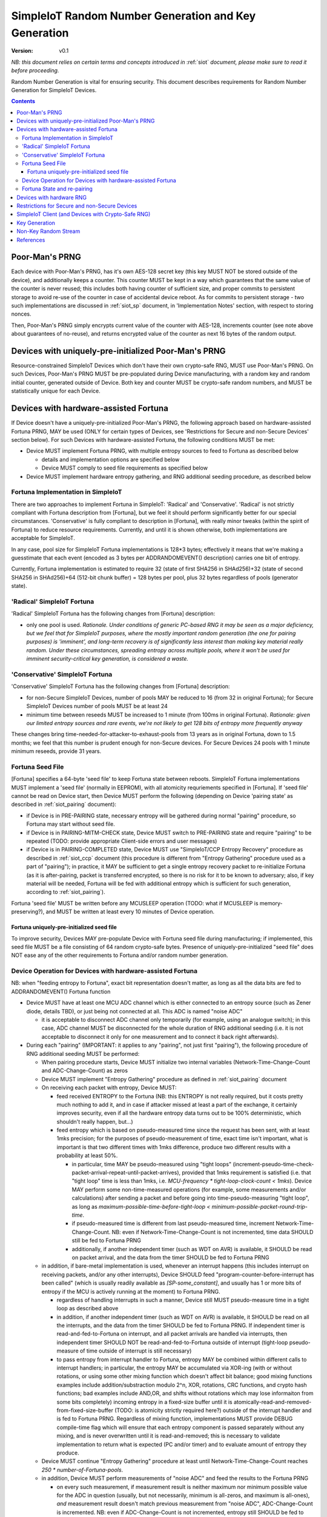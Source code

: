 ..  Copyright (c) 2015, OLogN Technologies AG. All rights reserved.
    Redistribution and use of this file in source (.rst) and compiled
    (.html, .pdf, etc.) forms, with or without modification, are permitted
    provided that the following conditions are met:
        * Redistributions in source form must retain the above copyright
          notice, this list of conditions and the following disclaimer.
        * Redistributions in compiled form must reproduce the above copyright
          notice, this list of conditions and the following disclaimer in the
          documentation and/or other materials provided with the distribution.
        * Neither the name of the OLogN Technologies AG nor the names of its
          contributors may be used to endorse or promote products derived from
          this software without specific prior written permission.
    THIS SOFTWARE IS PROVIDED BY THE COPYRIGHT HOLDERS AND CONTRIBUTORS "AS IS"
    AND ANY EXPRESS OR IMPLIED WARRANTIES, INCLUDING, BUT NOT LIMITED TO, THE
    IMPLIED WARRANTIES OF MERCHANTABILITY AND FITNESS FOR A PARTICULAR PURPOSE
    ARE DISCLAIMED. IN NO EVENT SHALL OLogN Technologies AG BE LIABLE FOR ANY
    DIRECT, INDIRECT, INCIDENTAL, SPECIAL, EXEMPLARY, OR CONSEQUENTIAL DAMAGES
    (INCLUDING, BUT NOT LIMITED TO, PROCUREMENT OF SUBSTITUTE GOODS OR
    SERVICES; LOSS OF USE, DATA, OR PROFITS; OR BUSINESS INTERRUPTION) HOWEVER
    CAUSED AND ON ANY THEORY OF LIABILITY, WHETHER IN CONTRACT, STRICT
    LIABILITY, OR TORT (INCLUDING NEGLIGENCE OR OTHERWISE) ARISING IN ANY WAY
    OUT OF THE USE OF THIS SOFTWARE, EVEN IF ADVISED OF THE POSSIBILITY OF SUCH
    DAMAGE

.. _siot_rng:

SimpleIoT Random Number Generation and Key Generation
=====================================================

:Version:   v0.1

*NB: this document relies on certain terms and concepts introduced in* :ref:`siot` *document, please make sure to read it before proceeding.*

Random Number Generation is vital for ensuring security. This document describes requirements for Random Number Generation for SimpleIoT Devices.

.. contents::

Poor-Man's PRNG
---------------

Each device with Poor-Man's PRNG, has it's own AES-128 secret key (this key MUST NOT be stored outside of the device), and additionally keeps a counter. This counter MUST be kept in a way which guarantees that the same value of the counter is never reused; this includes both having counter of sufficient size, and proper commits to persistent storage to avoid re-use of the counter in case of accidental device reboot. As for commits to persistent storage - two such implementations are discussed in :ref:`siot_sp` document, in 'Implementation Notes' section, with respect to storing nonces.

Then, Poor-Man's PRNG simply encrypts current value of the counter with AES-128, increments counter (see note above about guarantees of no-reuse), and returns encrypted value of the counter as next 16 bytes of the random output.

Devices with uniquely-pre-initialized Poor-Man's PRNG
-----------------------------------------------------

Resource-constrained SimpleIoT Devices which don't have their own crypto-safe RNG, MUST use Poor-Man's PRNG. On such Devices, Poor-Man's PRNG MUST be pre-populated during Device manufacturing, with a random key and random initial counter, generated outside of Device. Both key and counter MUST be crypto-safe random numbers, and MUST be statistically unique for each Device.

Devices with hardware-assisted Fortuna
--------------------------------------

If Device doesn't have a uniquely-pre-initialized Poor-Man's PRNG, the following approach based on hardware-assisted Fortuna PRNG, MAY be used (ONLY for certain types of Devices, see 'Restrictions for Secure and non-Secure Devices' section below). For such Devices with hardware-assisted Fortuna, the following conditions MUST be met:

* Device MUST implement Fortuna PRNG, with multiple entropy sources to feed to Fortuna as described below

  + details and implementation options are specified below
  + Device MUST comply to seed file requirements as specified below

* Device MUST implement hardware entropy gathering, and RNG additional seeding procedure, as described below


Fortuna Implementation in SimpleIoT
^^^^^^^^^^^^^^^^^^^^^^^^^^^^^^^^^^^^

There are two approaches to implement Fortuna in SimpleIoT: 'Radical' and 'Conservative'. 'Radical' is not strictly compliant with Fortuna description from [Fortuna], but we feel it should perform significantly better for our special circumstances. 'Conservative' is fully compliant to description in [Fortuna], with really minor tweaks (within the spirit of Fortuna) to reduce resource requirements. Currently, and until it is shown otherwise, both implementations are acceptable for SimpleIoT.

In any case, pool size for SimpleIoT Fortuna implementations is 128*3 bytes; effectively it means that we're making a  guesstimate that each event (encoded as 3 bytes per ADDRANDOMEVENT() description) carries one bit of entropy.

Currently, Fortuna implementation is estimated to require 32 (state of first SHA256 in SHAd256)+32 (state of second SHA256 in SHAd256)+64 (512-bit chunk buffer) = 128 bytes per pool, plus 32 bytes regardless of pools (generator state).

'Radical' SimpleIoT Fortuna
^^^^^^^^^^^^^^^^^^^^^^^^^^^

'Radical' SimpleIoT Fortuna has the following changes from [Fortuna] description:

* only one pool is used. *Rationale. Under conditions of generic PC-based RNG it may be seen as a major deficiency, but we feel that for SimpleIoT purposes, where the mostly important random generation (the one for pairing purposes) is 'imminent', and long-term recovery is of significantly less interest than making key material really random. Under these circumstances, spreading entropy across multiple pools, where it won't be used for imminent security-critical key generation, is considered a waste.*

'Conservative' SimpleIoT Fortuna
^^^^^^^^^^^^^^^^^^^^^^^^^^^^^^^^

'Conservative' SimpleIoT Fortuna has the following changes from [Fortuna] description:

* for non-Secure SimpleIoT Devices, number of pools MAY be reduced to 16 (from 32 in original Fortuna); for Secure SimpleIoT Devices number of pools MUST be at least 24
* minimum time between reseeds MUST be increased to 1 minute (from 100ms in original Fortuna). *Rationale: given our limited entropy sources and rare events, we're not likely to get 128 bits of entropy more frequently anyway*

These changes bring time-needed-for-attacker-to-exhaust-pools from 13 years as in original Fortuna, down to 1.5 months; we feel that this number is prudent enough for non-Secure devices. For Secure Devices 24 pools with 1 minute minimum reseeds, provide 31 years. 

Fortuna Seed File
^^^^^^^^^^^^^^^^^

[Fortuna] specifies a 64-byte 'seed file' to keep Fortuna state between reboots. SimpleIoT Fortuna implementations MUST implement a 'seed file' (normally in EEPROM), with all atomicity requriements specified in [Fortuna]. If 'seed file' cannot be read on Device start, then Device MUST perform the following (depending on Device 'pairing state' as described in :ref:`siot_pairing` document):

* if Device is in PRE-PAIRING state, necessary entropy will be gathered during normal "pairing" procedure, so Fortuna may start without seed file.
* if Device is in PAIRING-MITM-CHECK state, Device MUST switch to PRE-PAIRING state and require "pairing" to be repeated (TODO: provide appropriate Client-side errors and user messages)
* if Device is in PAIRING-COMPLETED state, Device MUST use "SimpleIoT/CCP Entropy Recovery" procedure as described in :ref:`siot_ccp` document (this procedure is different from "Entropy Gathering" procedure used as a part of "pairing"); in practice, it MAY be sufficient to get a single entropy recovery packet to re-initialize Fortuna (as it is after-pairing, packet is transferred encrypted, so there is no risk for it to be known to adversary; also, if key material will be needed, Fortuna will be fed with additional entropy which is sufficient for such generation, according to :ref:`siot_pairing`).

Fortuna 'seed file' MUST be written before any MCUSLEEP operation (TODO: what if MCUSLEEP is memory-preserving?), and MUST be written at least every 10 minutes of Device operation.

Fortuna uniquely-pre-initialized seed file
''''''''''''''''''''''''''''''''''''''''''

To improve security, Devices MAY pre-populate Device with Fortuna seed file during manufacturing; if implemented, this seed file MUST be a file consisting of 64 random crypto-safe bytes. Presence of uniquely-pre-initialized "seed file" does NOT ease any of the other requirements to Fortuna and/or random number generation.

Device Operation for Devices with hardware-assisted Fortuna
^^^^^^^^^^^^^^^^^^^^^^^^^^^^^^^^^^^^^^^^^^^^^^^^^^^^^^^^^^^

NB: when "feeding entropy to Fortuna", exact bit representation doesn't matter, as long as all the data bits are fed to ADDRANDOMEVENT() Fortuna function

* Device MUST have at least one MCU ADC channel which is either connected to an entropy source (such as Zener diode, details TBD), or just being not connected at all. This ADC is named "noise ADC"

  + it is acceptable to disconnect ADC channel only temporarily (for example, using an analogue switch); in this case, ADC channel MUST be disconnected for the whole duration of RNG additional seeding (i.e. it is not acceptable to disconnect it only for one measurement and to connect it back right afterwards).

* During each "pairing" (IMPORTANT: it applies to any "pairing", not just first "pairing"), the following procedure of RNG additional seeding MUST be performed:

  + When pairing procedure starts, Device MUST initialize two internal variables (Network-Time-Change-Count and ADC-Change-Count) as zeros
  + Device MUST implement "Entropy Gathering" procedure as defined in :ref:`siot_pairing` document

  + On receiving each packet with entropy, Device MUST:

    - feed received ENTROPY to the Fortuna (NB: this ENTROPY is not really required, but it costs pretty much nothing to add it, and in case if attacker missed at least a part of the exchange, it certainly improves security, even if all the hardware entropy data turns out to be 100% deterministic, which shouldn't really happen, but...)
    - feed entropy which is based on pseudo-measured time since the request has been sent, with at least 1mks precision; for the purposes of pseudo-measurement of time, exact time isn't important, what is important is that two different times with 1mks difference, produce two different results with a probability at least 50%.

      * in particular, time MAY be pseudo-measured using "tight loops" (increment-pseudo-time-check-packet-arrival-repeat-until-packet-arrives), provided that 1mks requirement is satisfied (i.e. that "tight loop" time is less than 1mks, i.e. `MCU-frequency * tight-loop-clock-count < 1mks`). Device MAY perform some non-time-measured operations (for example, some measurements and/or calculations) after sending a packet and before going into time-pseudo-measuring "tight loop", as long as `maximum-possible-time-before-tight-loop < minimum-possible-packet-round-trip-time`.
      * if pseudo-measured time is different from last pseudo-measured time, increment Network-Time-Change-Count. NB: even if Network-Time-Change-Count is not incremented, time data SHOULD still be fed to Fortuna PRNG
      * additionally, if another independent timer (such as WDT on AVR) is available, it SHOULD be read on packet arrival, and the data from the timer SHOULD be fed to Fortuna PRNG

  + in addition, if bare-metal implementation is used, whenever an interrupt happens (this includes interrupt on receiving packets, and/or any other interrupts), Device SHOULD feed "program-counter-before-interrupt has been called" (which is usually readily available as `[SP-some_constant]`, and usually has 1 or more bits of entropy if the MCU is actively running at the moment) to Fortuna PRNG.

    - regardless of handling interrupts in such a manner, Device still MUST pseudo-measure time in a tight loop as described above
    - in addition, if another independent timer (such as WDT on AVR) is available, it SHOULD be read on all the interrupts, and the data from the timer SHOULD be fed to Fortuna PRNG. If independent timer is read-and-fed-to-Fortuna on interrupt, and all packet arrivals are handled via interrupts, then independent timer SHOULD NOT be read-and-fed-to-Fortuna outside of interrupt (tight-loop pseudo-measure of time outside of interrupt is still necessary)
    - to pass entropy from interrupt handler to Fortuna, entropy MAY be combined within different calls to interrupt handlers; in particular, the entropy MAY be accumulated via XOR-ing (with or without rotations, or using some other mixing function which doesn't affect bit balance; good mixing functions examples include addition/substraction modulo 2^n, XOR, rotations, CRC functions, and crypto hash functions; bad examples include AND,OR, and shifts without rotations which may lose informaiton from some bits completely) incoming entropy in a fixed-size buffer until it is atomically-read-and-removed-from-fixed-size-buffer (TODO: is atomicity strictly required here?) outside of the interrupt handler and is fed to Fortuna PRNG. Regardless of mixing function, implementations MUST provide DEBUG compile-time flag which will ensure that each entropy component is passed separately without any mixing, and is never overwritten until it is read-and-removed; this is necessary to validate implementation to return what is expected (PC and/or timer) and to evaluate amount of entropy they produce.

  + Device MUST continue "Entropy Gathering" procedure at least until Network-Time-Change-Count reaches `250 * number-of-Fortuna-pools`.
  + in addition, Device MUST perform measurements of "noise ADC" and feed the results to the Fortuna PRNG

    - on every such measurement, if measurement result is neither maximum nor minimum possible value for the ADC in question (usually, but not necessarily, minimum is all-zeros, and maximum is all-ones), *and* measurement result doesn't match previous measurement from "noise ADC", ADC-Change-Count is incremented. NB: even if ADC-Change-Count is not incremented, entropy still SHOULD be fed to Fortuna PRNG. NB2: "neither maximum nor minimum" requirement effectively rules out using 1-bit ADCs as "noise ADCs". 
    - these measurements MUST be performed in parallel with "Entropy Gathering" network exchange; at least one ADC measurement per "Entropy Gathering" packet MUST be performed; more than one is fine.

  + in addition, Device SHOULD perform measurements of all the other ADCs in the system (e.g. one measurement for each other ADC for one measurement of "noise ADC") and feed the results to Fortuna PRNG
  + Device MUST continue measurements of "noise ADC" at least until ADC-Change-Count reaches `250 * number-of-Fortuna-pools`.

  + if hardware RNG (for example, accessible via a special MCU instruction) is available, Device SHOULD feed it's output to Fortuna

  + after both ADC-Change-Count and Network-Time-Change-Count reach 250, Device MAY decide to complete RNG additional seeding
  + to complete RNG additional seeding, Device MUST explicitly call Fortuna's RESEED() (see [Fortuna] for details), and then MUST skip at least TODO bits of Fortuna output

* Until RNG additional seeding is completed, RNG output MUST NOT be used in any manner
* after RNG additional seeding is completed, Devices still SHOULD feed all the available entropy (as described above) to the Fortuna PRNG

Fortuna State and re-pairing
^^^^^^^^^^^^^^^^^^^^^^^^^^^^

When Device is to be re-paired (i.e. Device pairing state is changed to PRE-PAIRING, see :ref:`siot_pairing` document for details), Fortuna PRNG state (both seed file and in-memory state) MUST NOT be affected. The only process which MAY rewrite Fortuna persistent state while ignoring the existing Fortuna state, is Device re-programming (but **not** OtA re-programming).

Devices with hardware RNG
-------------------------

To qualify as a 'Device with hardware RNG', Device MUST comply with all the following requirements:

* Device MUST have a hardware entropy source, which provides a hardware-generated bit stream
* Device MUST implement on-line testing of hardware-generated bit stream (monobit test, poker test, runs test, and long runs test, as they were specified in FIPS140-2 after Change Notice 1 and before Change Notice 2; testing should be performed on each 20000-bit block before this block is fed to Fortuna). TODO: adaptation to streaming?
* on-line testing MUST be performed on a bit stream before any cryptographic primitives are applied (but SHOULD be performed after von Neumann bias removal)
* Device MUST implement Fortuna PRNG (as specified above). 

  + this includes implementing Fortuna seed file as described above

* on the first launch of the Device (i.e. if Fortuna seed file is not present, and Device is in PRE-PAIRING state), at least 3 of hardware-generated bit stream blocks, with on-line test above being successful, MUST be fed to a Fortuna PRNG during Fortuna initialization:

  + until such an initialization is completed, Device MUST NOT be operational
  + bit stream blocks with online test failed, still SHOULD be fed to Fortuna PRNG
  + RNG MUST skip at least first TODO bits of the Fortuna output bit stream (before starting to output Fortuna output as RNG output)
  
* Device MUST continue feeding output from hardware entropy source to Fortuna PRNG, without applying the online tests, at a rate at least 1 bit per second (as long as Device is running during at least some portion of the 1 second and not in a hardware sleep mode)
* Device SHOULD feed additional available entropy (timings, ADC etc. as described above) to Fortuna PRNG

Restrictions for Secure and non-Secure Devices
----------------------------------------------

non-Secure SimpleIoT Devices MAY use one of the following RNGs (as long as all requirements for respective RNG, as specified above, are complied with):

* uniquely-pre-initialized Poor-Man's PRNGs
* hardware-assisted Fortuna
* hardware-assisted Fortuna with uniquely-pre-initialized seed file
* hardware RNG
* hardware RNG with Fortuna having uniquely-pre-initialized seed file

Secure SimpleIoT Devices MAY use one of the following RNGs (as long as all requirements for respective RNG, as specified above, are complied with):

* uniquely-pre-initialized Poor-Man's PRNGs
* hardware-assisted Fortuna
* hardware-assisted Fortuna with uniquely-pre-initialized seed file
* hardware RNG
* hardware RNG with Fortuna having uniquely-pre-initialized seed file (RECOMMENDED)

SimpleIoT Client (and Devices with Crypto-Safe RNG)
---------------------------------------------------

Even if the system where the SimpleIoT stack is running, has a supposedly crypto-safe RNG (such as built-in crypto-safe /dev/urandom), SimpleIoT implementations still MUST employ Poor-Man's PRNG (as described above) in addition to system-provided crypto-safe PRNG. In such cases, each byte of SimpleIoT RNG (which is provided to the rest of SimpleIoT) SHOULD be a XOR of 1 byte of system-provided crypto-safe PRNG, and 1 byte of Poor-Man's PRNG. 

*Rationale. This approach allows to reduce the impact of catastrophic failures of the system-provided crypto-safe PRNG (for example, it would mitigate effects of the Debian RNG disaster very significantly).*

To initialize Poor-Man's RNG on Client side, SimpleIoT implementation MUST NOT use the same crypto-safe RNG which output will be used for XOR-ing with Poor-Man's RNG (as specified above); instead, Poor-Man's RNG on Client side MUST be initialized independently; valid examples of such independent initialization include XOR-ing of at least two sources, such as an independent Fortuna PRNG with user input (timing of typing or mouse movements), or online generators such as 'raw bytes' from random.org or from (TODO); IMPORTANT: all exchanges with online generators MUST be over https, and with server certificate validation.

The same procedure SHOULD also be used for generating random data which is used for SimpleIoT key generation.

Key Generation
--------------

This sections describes rules for generating keys (and other key material, such as DH random numbers).

For Devices which support OtA Pairing (see :ref:`siot_pairing` document for details), key material needs to be generated. For such Devices the following requirements MUST be met:

* if Device doesn't have a hardware-assisted Fortuna PRNG:

  + Device MUST implement at least two uniquely-pre-initialized Poor-Man's PRNGs: one of them (named 'POORMAN4KEYS') MUST NOT be used for any purposes except for key generation as described below. Another one (named 'NONKEYPOORMAN') is used to produce 'non-key Random Stream'.
  + in addition, Device MUST have an additional uniquely-pre-initialized key (KEY4KEYS), which MUST NOT be used except for key generation as described below
  + to generate 128 bits of key material, the following procedure applies:

    - calculate `output=AES(key=KEY4KEYS,data=POORMAN4KEYS.Random16bytes())`

* if Device does have a hardware-assisted Fortuna PRNG:

  + Fortuna output (after mandatory RNG additional seeding as described above) is used as a key material

* if Device (or Client) has a crypto-safe RNG:

  + Device MUST implement at least two uniquely-pre-initialized Poor-Man's PRNGs: one of them (named 'POORMAN4KEYS') MUST NOT be used for any purposes except for key generation as described below. Another one (named 'NONKEYPOORMAN') is used to produce 'non-key Random Stream'.

    - Initialization of both Poor-Man's PRNGs (as well as initialization of KEY4KEYS and POORMAN4KEYS, see below) MUST be done independently, as specified in "SimpleIoT Client (and Devices with Crypto-Safe RNG)" section above.

  + in addition, Device MUST have an additional uniquely-pre-initialized key (KEY4KEYS), which MUST NOT be used except for key generation as described below
  + to generate 128 bits of key, the following procedure applies:

    - calculate `output=CryptoSafeRNG.Random16bytes() XOR AES(key=KEY4KEYS,data=POORMAN4KEYS.Random16bytes())`

Non-Key Random Stream
---------------------

SimpleIoT RNG provides a 'non-key Random Stream' for various purposes such as padding, ENTROPY data for the pairing (sic!), etc. Generation of 128 bits of non-key Random Stream is similar to key generation described above, with the following differences:

* instead of POORMAN4KEYS Poor-Man's PRNG, NONKEYPOORMAN Poor-Man's PRNG is used
* instead of AES(key=KEY4KEYS,data=DATA), DATA is used directly

References
----------

[Fortuna] Niels Ferguson, Bruce Schneier. "Practical Cryptography". Wiley Publishing, 2003. Sections 10.3 ('Fortuna') - 10.7 ('So What Should I Do?')


